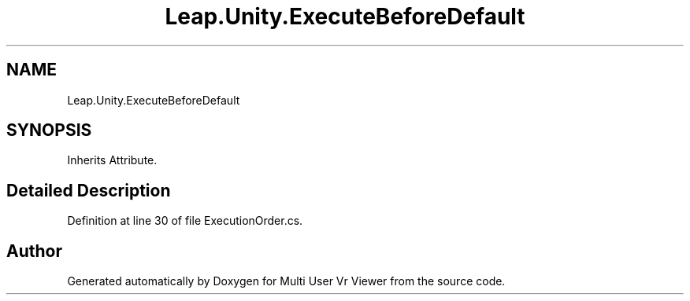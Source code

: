 .TH "Leap.Unity.ExecuteBeforeDefault" 3 "Sat Jul 20 2019" "Version https://github.com/Saurabhbagh/Multi-User-VR-Viewer--10th-July/" "Multi User Vr Viewer" \" -*- nroff -*-
.ad l
.nh
.SH NAME
Leap.Unity.ExecuteBeforeDefault
.SH SYNOPSIS
.br
.PP
.PP
Inherits Attribute\&.
.SH "Detailed Description"
.PP 
Definition at line 30 of file ExecutionOrder\&.cs\&.

.SH "Author"
.PP 
Generated automatically by Doxygen for Multi User Vr Viewer from the source code\&.
